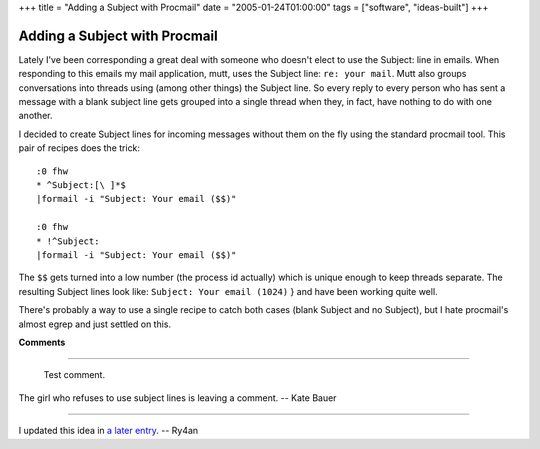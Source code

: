 +++
title = "Adding a Subject with Procmail"
date = "2005-01-24T01:00:00"
tags = ["software", "ideas-built"]
+++


Adding a Subject with Procmail
------------------------------

Lately I've been corresponding a great deal with someone who doesn't elect to use the Subject: line in emails.  When responding to this emails my mail application, mutt, uses the Subject line: ``re: your mail``.  Mutt also groups conversations into threads using (among other things) the Subject line.  So every reply to every person who has sent a message with a blank subject line gets grouped into a single thread when they, in fact, have nothing to do with one another.

I decided to create Subject lines for incoming messages without them on the fly using the standard procmail tool.  This pair of recipes does the trick:


::

   :0 fhw
   * ^Subject:[\ ]*$
   |formail -i "Subject: Your email ($$)"

   :0 fhw
   * !^Subject:
   |formail -i "Subject: Your email ($$)"


The  ``$$``  gets turned into a low number (the process id actually) which is unique enough to keep threads separate.  The resulting Subject lines look like:  ``Subject: Your email (1024)`` } and have been working quite well.

There's probably a way to use a single recipe to catch both cases (blank Subject and no Subject), but I hate procmail's almost egrep and just settled on this.










**Comments**


-------------------------

 Test comment.

The girl who refuses to use subject lines is leaving a comment. -- Kate Bauer

-------------------------

I updated this idea in `a later entry`_. -- Ry4an


.. _a later entry: /unblog/post/2005-02-02/


.. date: 1106546400
.. tags: ideas-built,software
